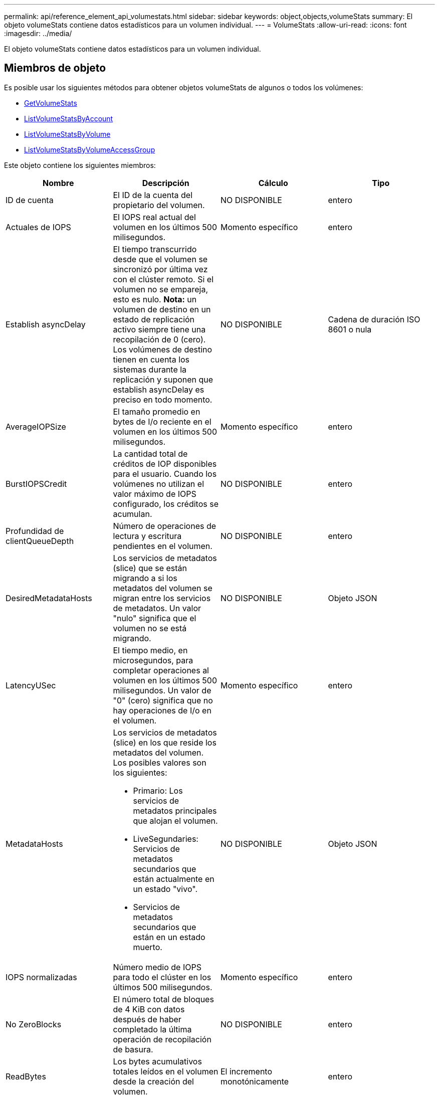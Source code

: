 ---
permalink: api/reference_element_api_volumestats.html 
sidebar: sidebar 
keywords: object,objects,volumeStats 
summary: El objeto volumeStats contiene datos estadísticos para un volumen individual. 
---
= VolumeStats
:allow-uri-read: 
:icons: font
:imagesdir: ../media/


[role="lead"]
El objeto volumeStats contiene datos estadísticos para un volumen individual.



== Miembros de objeto

Es posible usar los siguientes métodos para obtener objetos volumeStats de algunos o todos los volúmenes:

* xref:reference_element_api_getvolumestats.adoc[GetVolumeStats]
* xref:reference_element_api_listvolumestatsbyaccount.adoc[ListVolumeStatsByAccount]
* xref:reference_element_api_listvolumestatsbyvolume.adoc[ListVolumeStatsByVolume]
* xref:reference_element_api_listvolumestatsbyvolumeaccessgroup.adoc[ListVolumeStatsByVolumeAccessGroup]


Este objeto contiene los siguientes miembros:

|===
| Nombre | Descripción | Cálculo | Tipo 


 a| 
ID de cuenta
 a| 
El ID de la cuenta del propietario del volumen.
 a| 
NO DISPONIBLE
 a| 
entero



 a| 
Actuales de IOPS
 a| 
El IOPS real actual del volumen en los últimos 500 milisegundos.
 a| 
Momento específico
 a| 
entero



 a| 
Establish asyncDelay
 a| 
El tiempo transcurrido desde que el volumen se sincronizó por última vez con el clúster remoto. Si el volumen no se empareja, esto es nulo. *Nota:* un volumen de destino en un estado de replicación activo siempre tiene una recopilación de 0 (cero). Los volúmenes de destino tienen en cuenta los sistemas durante la replicación y suponen que establish asyncDelay es preciso en todo momento.
 a| 
NO DISPONIBLE
 a| 
Cadena de duración ISO 8601 o nula



 a| 
AverageIOPSize
 a| 
El tamaño promedio en bytes de I/o reciente en el volumen en los últimos 500 milisegundos.
 a| 
Momento específico
 a| 
entero



 a| 
BurstIOPSCredit
 a| 
La cantidad total de créditos de IOP disponibles para el usuario. Cuando los volúmenes no utilizan el valor máximo de IOPS configurado, los créditos se acumulan.
 a| 
NO DISPONIBLE
 a| 
entero



 a| 
Profundidad de clientQueueDepth
 a| 
Número de operaciones de lectura y escritura pendientes en el volumen.
 a| 
NO DISPONIBLE
 a| 
entero



 a| 
DesiredMetadataHosts
 a| 
Los servicios de metadatos (slice) que se están migrando a si los metadatos del volumen se migran entre los servicios de metadatos. Un valor "nulo" significa que el volumen no se está migrando.
 a| 
NO DISPONIBLE
 a| 
Objeto JSON



 a| 
LatencyUSec
 a| 
El tiempo medio, en microsegundos, para completar operaciones al volumen en los últimos 500 milisegundos. Un valor de "0" (cero) significa que no hay operaciones de I/o en el volumen.
 a| 
Momento específico
 a| 
entero



 a| 
MetadataHosts
 a| 
Los servicios de metadatos (slice) en los que reside los metadatos del volumen. Los posibles valores son los siguientes:

* Primario: Los servicios de metadatos principales que alojan el volumen.
* LiveSegundaries: Servicios de metadatos secundarios que están actualmente en un estado "vivo".
* Servicios de metadatos secundarios que están en un estado muerto.

 a| 
NO DISPONIBLE
 a| 
Objeto JSON



 a| 
IOPS normalizadas
 a| 
Número medio de IOPS para todo el clúster en los últimos 500 milisegundos.
 a| 
Momento específico
 a| 
entero



 a| 
No ZeroBlocks
 a| 
El número total de bloques de 4 KiB con datos después de haber completado la última operación de recopilación de basura.
 a| 
NO DISPONIBLE
 a| 
entero



 a| 
ReadBytes
 a| 
Los bytes acumulativos totales leídos en el volumen desde la creación del volumen.
 a| 
El incremento monotónicamente
 a| 
entero



 a| 
ReadBytesLastSample
 a| 
La cantidad total de bytes leídos en el volumen durante el último período de muestra.
 a| 
Momento específico
 a| 
entero



 a| 
ReadLatencyUSec
 a| 
El tiempo medio, en microsegundos, para completar operaciones de lectura del volumen en los últimos 500 milisegundos.
 a| 
Momento específico
 a| 
entero



 a| 
ReadLatencyUSectotal
 a| 
El tiempo total dedicado a realizar operaciones de lectura desde el volumen.
 a| 
El incremento monotónicamente
 a| 
entero



 a| 
Operaciones de lectura
 a| 
Las operaciones de lectura totales en el volumen desde la creación del volumen.
 a| 
El incremento monotónicamente
 a| 
entero



 a| 
ReadOpsLastSample
 a| 
La cantidad total de operaciones de lectura durante el último periodo de muestra.
 a| 
Momento específico
 a| 
entero



 a| 
SamplePeriodSec
 a| 
La duración del período de la muestra, en milisegundos.
 a| 
NO DISPONIBLE
 a| 
entero



 a| 
acelerador
 a| 
Un valor flotante entre 0 y 1 que representa cuánto regula el sistema a los clientes que están por debajo del valor máximo de IOPS debido a la repetición de la replicación de datos, errores puntuales y copias de Snapshot tomadas.
 a| 
NO DISPONIBLE
 a| 
flotante



 a| 
fecha/hora
 a| 
La hora actual en formato UTC+0.
 a| 
NO DISPONIBLE
 a| 
Cadena de fecha ISO 8601



 a| 
UnaligedReads
 a| 
Las operaciones de lectura no alineadas acumulativas totales en un volumen desde la creación del volumen.
 a| 
El incremento monotónicamente
 a| 
entero



 a| 
UnaligedWrites
 a| 
Las operaciones de escritura acumulativas totales sin alinear en un volumen desde la creación del volumen.
 a| 
El incremento monotónicamente
 a| 
entero



 a| 
VolumeAccessGroups
 a| 
La lista de ID de los grupos de acceso de volúmenes a los que pertenece un volumen.
 a| 
NO DISPONIBLE
 a| 
matriz en números enteros



 a| 
ID de volumen
 a| 
El ID del volumen.
 a| 
NO DISPONIBLE
 a| 
entero



 a| 
VolumeSize
 a| 
La capacidad total aprovisionada en bytes.
 a| 
NO DISPONIBLE
 a| 
entero



 a| 
VolumeUtilización
 a| 
Un valor de punto flotante que describe todas las funcionalidades de entrada/salida del cliente que están usando las funcionalidades de I/o del volumen en comparación con el valor de calidad de servicio máximo de ese volumen. Los posibles valores son los siguientes:

* 0: El cliente no está usando el volumen.
* 0.01 a 0.99: El cliente no utiliza por completo las funcionalidades de IOPS del volumen.
* 1.00: El cliente está utilizando completamente el volumen hasta el límite de IOPS establecido por el valor de maxIOPS.
* > 1.00: El cliente utiliza más del límite establecido por maxIOPS. Esto es posible cuando el valor de calidad de servicio de burstIOPS se establece en mayor que maxIOPS. Por ejemplo, si maxIOPS se establece en 1000 y burstIOPS se establece en 2000, el `volumeUtilization` valor sería 2,00 si el cliente utiliza por completo el volumen.

 a| 
NO DISPONIBLE
 a| 
flotante



 a| 
Bytes de escritura
 a| 
Los bytes acumulativos totales escritos en el volumen desde la creación del volumen.
 a| 
El incremento monotónicamente
 a| 
entero



 a| 
WriteBytesLastSample
 a| 
La cantidad total de bytes escritos en el volumen durante el último período de muestra.
 a| 
El incremento monotónicamente
 a| 
entero



 a| 
WriteLatencyUSec
 a| 
El tiempo medio, en microsegundos, para completar operaciones de escritura a un volumen en los últimos 500 milisegundos.
 a| 
Momento específico
 a| 
entero



 a| 
WriteLatencyUSectotal
 a| 
El tiempo total dedicado a realizar operaciones de escritura en el volumen.
 a| 
El incremento monotónicamente
 a| 
entero



 a| 
Operaciones de escritura
 a| 
Las operaciones de escritura acumulativas totales en el volumen desde la creación del volumen.
 a| 
El incremento monotónicamente
 a| 
entero



 a| 
WriteOpsLastSample
 a| 
La cantidad total de operaciones de escritura durante el último periodo de muestra.
 a| 
Momento específico
 a| 
entero



 a| 
Cierres de ceros
 a| 
El número total de bloques vacíos de 4 KiB sin datos después de haber completado la última ronda de recopilación de basura.
 a| 
Momento específico
 a| 
entero

|===
